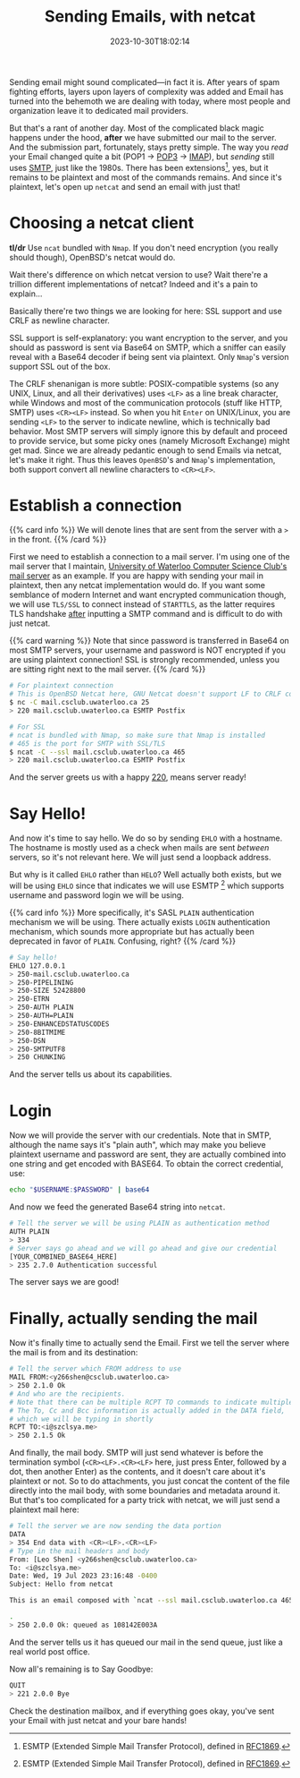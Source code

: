 #+TITLE: Sending Emails, with netcat
#+DESCRIPTION: Plaintext protocol for the win!
#+DATE: 2023-10-30T18:02:14
#+TAGS[]: net linux
#+LICENSE: cc-sa
#+TOC: true
#+STARTUP: indent

Sending email might sound complicated—in fact it is. After years of spam fighting efforts, layers upon layers of complexity was added and Email has turned into the behemoth we are dealing with today, where most people and organization leave it to dedicated mail providers.

But that's a rant of another day. Most of the complicated black magic happens under the hood, *after* we have submitted our mail to the server. And the submission part, fortunately, stays pretty simple. The way you /read/ your Email changed quite a bit (POP1 -> [[https://en.wikipedia.org/wiki/Post_Office_Protocol][POP3]] -> [[https://en.wikipedia.org/wiki/Internet_Message_Access_Protocol][IMAP]]), but /sending/ still uses [[https://en.wikipedia.org/wiki/Simple_Mail_Transfer_Protocol][SMTP]], just like the 1980s. There has been extensions[fn:esmtp], yes, but it remains to be plaintext and most of the commands remains. And since it's plaintext, let's open up ~netcat~ and send an email with just that!

[fn:esmtp] ESMTP (Extended Simple Mail Transfer Protocol), defined in [[https://datatracker.ietf.org/doc/html/rfc1869][RFC1869]].

* Choosing a netcat client
*tl/dr* Use ~ncat~ bundled with =Nmap=. If you don't need encryption (you really should though), OpenBSD's netcat would do.

Wait there's difference on which netcat version to use? Wait there're a trillion different implementations of netcat? Indeed and it's a pain to explain...

Basically there're two things we are looking for here: SSL support and use CRLF as newline character.

SSL support is self-explanatory: you want encryption to the server, and you should as password is sent via Base64 on SMTP, which a sniffer can easily reveal with a Base64 decoder if being sent via plaintext. Only =Nmap='s version support SSL out of the box.

The CRLF shenanigan is more subtle: POSIX-compatible systems (so any UNIX, Linux, and all their derivatives) uses ~<LF>~ as a line break character, while Windows and most of the communication protocols (stuff like HTTP, SMTP) uses ~<CR><LF>~ instead. So when you hit =Enter= on UNIX/Linux, you are sending ~<LF>~ to the server to indicate newline, which is technically bad behavior. Most SMTP servers will simply ignore this by default and proceed to provide service, but some picky ones (namely Microsoft Exchange) might get mad. Since we are already pedantic enough to send Emails via netcat, let's make it right. Thus this leaves =OpenBSD='s and =Nmap='s implementation, both support convert all newline characters to ~<CR><LF>~.

* Establish a connection
{{% card info %}}
We will denote lines that are sent from the server with a ~>~ in the front.
{{% /card %}}

First we need to establish a connection to a mail server. I'm using one of the mail server that I maintain, [[https://wiki.csclub.uwaterloo.ca/Mail][University of Waterloo Computer Science Club's mail server]] as an example. If you are happy with sending your mail in plaintext, then any netcat implementation would do. If you want some semblance of modern Internet and want encrypted communication though, we will use =TLS/SSL= to connect instead of =STARTTLS=, as the latter requires TLS handshake _after_ inputting a SMTP command and is difficult to do with just netcat.

{{% card warning %}}
Note that since password is transferred in Base64 on most SMTP servers, your username and password is NOT encrypted if you are using plaintext connection! SSL is strongly recommended, unless you are sitting right next to the mail server.
{{% /card %}}

#+BEGIN_SRC bash
# For plaintext connection
# This is OpenBSD Netcat here, GNU Netcat doesn't support LF to CRLF conversion (the -C argument)
$ nc -C mail.csclub.uwaterloo.ca 25
> 220 mail.csclub.uwaterloo.ca ESMTP Postfix

# For SSL
# ncat is bundled with Nmap, so make sure that Nmap is installed
# 465 is the port for SMTP with SSL/TLS
$ ncat -C --ssl mail.csclub.uwaterloo.ca 465
> 220 mail.csclub.uwaterloo.ca ESMTP Postfix
#+END_SRC

And the server greets us with a happy [[https://en.wikipedia.org/wiki/List_of_SMTP_server_return_codes#%E2%80%94_2yz_Positive_completion][220]], means server ready!

* Say Hello!
And now it's time to say hello. We do so by sending ~EHLO~ with a hostname. The hostname is mostly used as a check when mails are sent /between/ servers, so it's not relevant here. We will just send a loopback address.

But why is it called ~EHLO~ rather than ~HELO~? Well actually both exists, but we will be using ~EHLO~ since that indicates we will use ESMTP [fn:esmtp] which supports username and password login we will be using.

{{% card info %}}
More specifically, it's SASL ~PLAIN~ authentication mechanism we will be using. There actually exists ~LOGIN~ authentication mechanism, which sounds more appropriate but has actually been deprecated in favor of ~PLAIN~. Confusing, right?
{{% /card %}}

#+BEGIN_SRC bash
# Say hello!
EHLO 127.0.0.1
> 250-mail.csclub.uwaterloo.ca
> 250-PIPELINING
> 250-SIZE 52428800
> 250-ETRN
> 250-AUTH PLAIN
> 250-AUTH=PLAIN
> 250-ENHANCEDSTATUSCODES
> 250-8BITMIME
> 250-DSN
> 250-SMTPUTF8
> 250 CHUNKING
#+END_SRC

And the server tells us about its capabilities.

* Login
Now we will provide the server with our credentials. Note that in SMTP, although the name says it's "plain auth", which may make you believe plaintext username and password are sent, they are actually combined into one string and get encoded with BASE64. To obtain the correct credential, use:

#+BEGIN_SRC bash
echo "$USERNAME:$PASSWORD" | base64
#+END_SRC

And now we feed the generated Base64 string into ~netcat~.
#+BEGIN_SRC bash
# Tell the server we will be using PLAIN as authentication method
AUTH PLAIN
> 334
# Server says go ahead and we will go ahead and give our credential
[YOUR_COMBINED_BASE64_HERE]
> 235 2.7.0 Authentication successful
#+END_SRC

The server says we are good!

* Finally, actually sending the mail
Now it's finally time to actually send the Email. First we tell the server where the mail is from and its destination:
#+BEGIN_SRC bash
# Tell the server which FROM address to use
MAIL FROM:<y266shen@csclub.uwaterloo.ca>
> 250 2.1.0 Ok
# And who are the recipients.
# Note that there can be multiple RCPT TO commands to indicate multiple recipients
# The To, Cc and Bcc information is actually added in the DATA field,
# which we will be typing in shortly
RCPT TO:<i@szclsya.me>
> 250 2.1.5 Ok
#+END_SRC

And finally, the mail body. SMTP will just send whatever is before the termination symbol (~<CR><LF>.<CR><LF>~ here, just press Enter, followed by a dot, then another Enter) as the contents, and it doesn't care about it's plaintext or not. So to do attachments, you just concat the content of the file directly into the mail body, with some boundaries and metadata around it. But that's too complicated for a party trick with netcat, we will just send a plaintext mail here:

#+BEGIN_SRC bash
# Tell the server we are now sending the data portion
DATA
> 354 End data with <CR><LF>.<CR><LF>
# Type in the mail headers and body
From: [Leo Shen] <y266shen@csclub.uwaterloo.ca>
To: <i@szclsya.me>
Date: Wed, 19 Jul 2023 23:16:48 -0400
Subject: Hello from netcat

This is an email composed with `ncat --ssl mail.csclub.uwaterloo.ca 465`.

.
> 250 2.0.0 Ok: queued as 108142E003A
#+END_SRC

And the server tells us it has queued our mail in the send queue, just like a real world post office.

Now all's remaining is to Say Goodbye:
#+BEGIN_SRC bash
QUIT
> 221 2.0.0 Bye
#+END_SRC

Check the destination mailbox, and if everything goes okay, you've sent your Email with just netcat and your bare hands!
